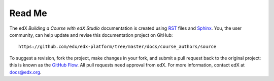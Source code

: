 *******
Read Me
*******

The edX *Building a Course with edX Studio* documentation is created
using RST_ files and Sphinx_. You, the user community, can help update and revise
this documentation project on GitHub::

  https://github.com/edx/edx-platform/tree/master/docs/course_authors/source

To suggest a revision, fork the project, make changes in your fork, and submit
a pull request back to the original project: this is known as the `GitHub Flow`_.
All pull requests need approval from edX. For more information, contact edX at docs@edx.org.

.. _Sphinx: http://sphinx-doc.org/
.. _LaTeX: http://www.latex-project.org/
.. _`GitHub Flow`: https://github.com/blog/1557-github-flow-in-the-browser
.. _RST: http://docutils.sourceforge.net/rst.html
